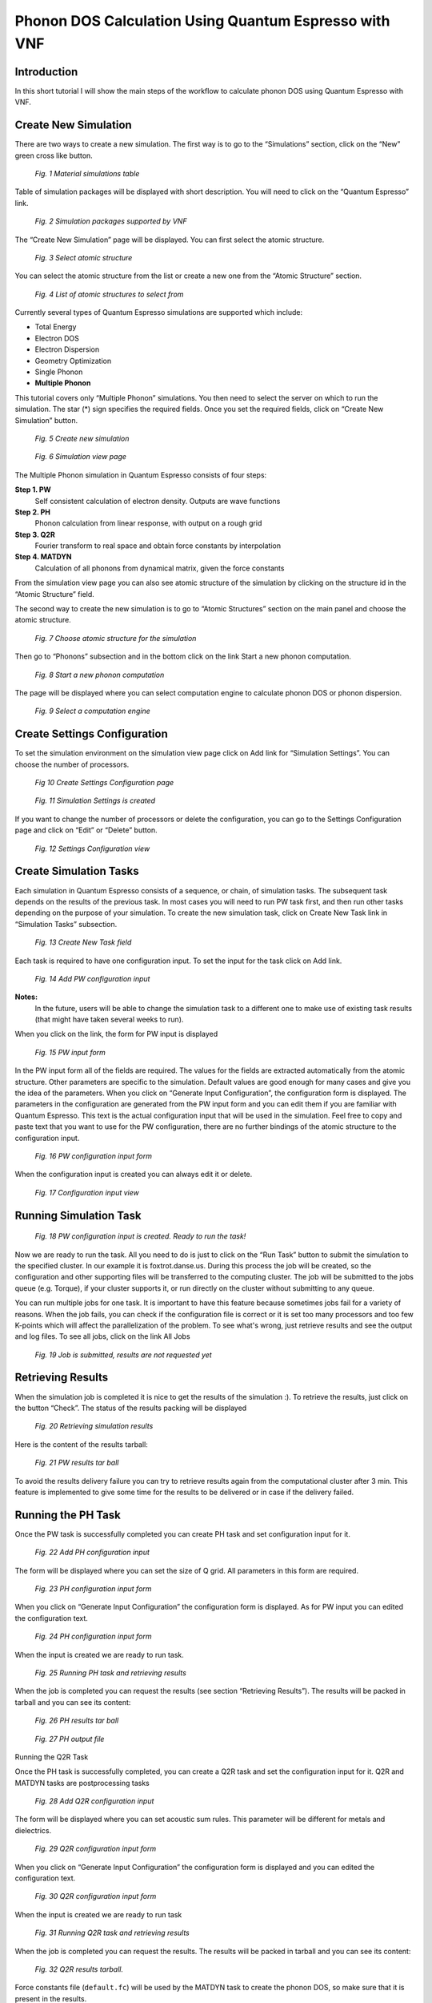 Phonon DOS Calculation Using Quantum Espresso with VNF
======================================================

Introduction
------------

In this short tutorial I will show the main steps of the workflow to calculate
phonon DOS using Quantum Espresso with VNF.

Create New Simulation
---------------------

There are two ways to create a new simulation. The first way is to go to the
“Simulations” section, click on the “New” green cross like button.


.. figure:: images/qe-phonon-dos/1.sim-table.png
   :width: 720px

   *Fig. 1 Material simulations table*

Table of simulation packages will be displayed with short description. You will
need to click on the “Quantum Espresso” link.

.. figure:: images/qe-phonon-dos/2.vnf-packages.png
   :width: 450px

   *Fig. 2 Simulation packages supported by VNF*

The “Create New Simulation” page will be displayed. You can first select the
atomic structure.

.. figure:: images/qe-phonon-dos/3.select-structure.png
   :width: 450px

   *Fig. 3 Select atomic structure*

You can select the atomic structure from the list or create a new one from the
“Atomic Structure” section.

.. figure:: images/qe-phonon-dos/4.list-structure.png
   :width: 600px

   *Fig. 4 List of atomic structures to select from*

Currently several types of Quantum Espresso simulations are supported which include:

* Total Energy
* Electron DOS
* Electron Dispersion
* Geometry Optimization
* Single Phonon
* **Multiple Phonon**

This tutorial covers only “Multiple Phonon” simulations. You then need to select
the server on which to run the simulation. The star (*) sign specifies the required
fields. Once you set the required fields, click on “Create New Simulation” button.

.. figure:: images/qe-phonon-dos/5.sim-create.png
   :width: 450px

   *Fig. 5 Create new simulation*


.. figure:: images/qe-phonon-dos/picture.png
   :width: 720px

   *Fig. 6 Simulation view page*

The Multiple Phonon simulation in Quantum Espresso consists of four steps:

**Step 1. PW**
	Self consistent calculation of electron density. Outputs are wave functions

**Step 2. PH**
	Phonon calculation from linear response, with output on a rough grid

**Step 3. Q2R**
	Fourier transform to real space and obtain force constants by interpolation

**Step 4. MATDYN**
	Calculation of all phonons from dynamical matrix, given the force constants

From the simulation view page you can also see atomic structure of the simulation
by clicking on the structure id in the “Atomic Structure” field.

The second way to create the new simulation is to go to “Atomic Structures”
section on the main panel and choose the atomic structure.

.. figure:: images/qe-phonon-dos/picture.png
   :width: 720px

   *Fig. 7 Choose atomic structure for the simulation*

Then go to “Phonons” subsection and in the bottom click on the link Start a 
new phonon computation.

.. figure:: images/qe-phonon-dos/picture.png
   :width: 720px

   *Fig. 8 Start a new phonon computation*

The page will be displayed where you can select computation engine to calculate
phonon DOS or phonon dispersion.

.. figure:: images/qe-phonon-dos/picture.png
   :width: 720px

   *Fig. 9 Select a computation engine*

Create Settings Configuration
-----------------------------

To set the simulation environment on the simulation view page click on Add link
for “Simulation Settings”. You can choose the number of processors.

.. figure:: images/qe-phonon-dos/picture.png
   :width: 720px

   *Fig 10 Create Settings Configuration page*


.. figure:: images/qe-phonon-dos/picture.png
   :width: 720px

   *Fig. 11 Simulation Settings is created*

If you want to change the number of processors or delete the configuration, you
can go to the Settings Configuration page and click on “Edit” or “Delete” button.

.. figure:: images/qe-phonon-dos/picture.png
   :width: 720px

   *Fig. 12 Settings Configuration view*

Create Simulation Tasks
-----------------------

Each simulation in Quantum Espresso consists of a sequence, or chain, of
simulation tasks. The subsequent task depends on the results of the previous task.
In most cases you will need to run PW task first, and then run other tasks
depending on the purpose of your simulation. To create the new simulation task,
click on Create New Task link in “Simulation Tasks” subsection.

.. figure:: images/qe-phonon-dos/picture.png
   :width: 720px

   *Fig. 13 Create New Task field*

Each task is required to have one configuration input. To set the input for the 
task click on Add link.

.. figure:: images/qe-phonon-dos/picture.png
   :width: 720px

   *Fig. 14 Add PW configuration input*

**Notes:**
	In the future, users will be able to change the simulation task to a 
        different one to make use of existing task results (that might have taken several 
        weeks to run). 

When you click on the link, the form for PW input is displayed

.. figure:: images/qe-phonon-dos/picture.png
   :width: 720px

   *Fig. 15 PW input form*

In the PW input form all of the fields are required. The values for the fields
are extracted automatically from the atomic structure. Other parameters are
specific to the simulation. Default values are good enough for many cases and
give you the idea of the parameters. When you click on “Generate Input Configuration”,
the configuration form is displayed. The parameters in the configuration are
generated from the PW input form and you can edit them if you are familiar with
Quantum Espresso. This text is the actual configuration input that will be used
in the simulation. Feel free to copy and paste text that you want to use for the
PW configuration, there are no further bindings of the atomic structure to the
configuration input.

.. figure:: images/qe-phonon-dos/picture.png
   :width: 720px

   *Fig. 16 PW configuration input form*

When the configuration input is created you can always edit it or delete.

.. figure:: images/qe-phonon-dos/picture.png
   :width: 720px

   *Fig. 17 Configuration input view*

Running Simulation Task
-----------------------

.. figure:: images/qe-phonon-dos/picture.png
   :width: 720px

   *Fig. 18 PW configuration input is created. Ready to run the task!*

Now we are ready to run the task. All you need to do is just to click on the 
“Run Task” button to submit the simulation to the specified cluster. In our 
example it is foxtrot.danse.us. During this process the job will be created, 
so the configuration and other supporting files will be transferred to the 
computing cluster. The job will be submitted to the jobs queue (e.g. Torque), 
if your cluster supports it, or run directly on the cluster without submitting 
to any queue. 

You can run multiple jobs for one task. It is important to have this feature 
because sometimes jobs fail for a variety of reasons. When the job fails, you 
can check if the configuration file is correct or it is set too many processors 
and too few K-points which will affect the parallelization of the problem. To 
see what's wrong, just retrieve results and see the output and log files. To 
see all jobs, click on the link All Jobs

.. figure:: images/qe-phonon-dos/picture.png
   :width: 720px

   *Fig. 19 Job is submitted, results are not requested yet*

Retrieving Results
------------------

When the simulation job is completed it is nice to get the results of the 
simulation :). To retrieve the results, just click on the button “Check”. 
The status of the results packing will be displayed

.. figure:: images/qe-phonon-dos/picture.png
   :width: 720px

   *Fig. 20 Retrieving simulation results*

Here is the content of the results tarball:

.. figure:: images/qe-phonon-dos/picture.png
   :width: 720px

   *Fig. 21 PW results tar ball*

To avoid the results delivery failure you can try to retrieve results again from 
the computational cluster after 3 min. This feature is implemented to give some 
time for the results to be delivered or in case if the delivery failed.

Running the PH Task
-------------------

Once the PW task is successfully completed you can create PH task and set
configuration input for it.

.. figure:: images/qe-phonon-dos/picture.png
   :width: 720px

   *Fig. 22 Add PH configuration input*

The form will be displayed where you can set the size of Q grid. All parameters 
in this form are required.

.. figure:: images/qe-phonon-dos/picture.png
   :width: 720px

   *Fig. 23 PH configuration input form*

When you click on “Generate Input Configuration” the configuration form is displayed.
As for PW input you can edited the configuration text.

.. figure:: images/qe-phonon-dos/picture.png
   :width: 720px

   *Fig. 24 PH configuration input form*

When the input is created we are ready to run task.

.. figure:: images/qe-phonon-dos/picture.png
   :width: 720px

   *Fig. 25 Running PH task and retrieving results*

When the job is completed you can request the results (see section “Retrieving
Results”). The results will be packed in tarball and you can see its content:

.. figure:: images/qe-phonon-dos/picture.png
   :width: 720px

   *Fig. 26 PH results tar ball*


.. figure:: images/qe-phonon-dos/picture.png
   :width: 720px

   *Fig. 27 PH output file*

Running the Q2R Task

Once the PH task is successfully completed, you can create a Q2R task and set 
the configuration input for it. Q2R and MATDYN tasks are postprocessing tasks

.. figure:: images/qe-phonon-dos/picture.png
   :width: 720px

   *Fig. 28 Add Q2R configuration input*

The form will be displayed where you can set acoustic sum rules. This parameter 
will be different for metals and dielectrics.

.. figure:: images/qe-phonon-dos/picture.png
   :width: 720px

   *Fig. 29 Q2R configuration input form*

When you click on “Generate Input Configuration” the configuration form is
displayed and you can edited the configuration text.

.. figure:: images/qe-phonon-dos/picture.png
   :width: 720px

   *Fig. 30 Q2R configuration input form*

When the input is created we are ready to run task

.. figure:: images/qe-phonon-dos/picture.png
   :width: 720px

   *Fig. 31 Running Q2R task and retrieving results*

When the job is completed you can request the results. The results will be packed 
in tarball and you can see its content:

.. figure:: images/qe-phonon-dos/picture.png
   :width: 720px

   *Fig. 32 Q2R results tarball.*

Force constants file (``default.fc``) will be used by the MATDYN task to create
the phonon DOS, so make sure that it is present in the results.

Running the MATDYN Task
-----------------------

Once the Q2R task is successfully completed, and has created a force constants
file default.fc you can create a MATDYN task and set the configuration input for it.

.. figure:: images/qe-phonon-dos/picture.png
   :width: 720px

   *Fig. 33 Add MATDYN configuration input*

Here you can have two options:

* Phonon Density of States (DOS)
* Phonons on Grid

For purpose of this tutorial we will pick the “Phonon Density of States”.

.. figure:: images/qe-phonon-dos/picture.png
   :width: 720px

   *Fig. 34 Phonon Density of States*

The form will be displayed where you can set size of the uniform Q-point grid.

.. figure:: images/qe-phonon-dos/picture.png
   :width: 720px

   *Fig. 35 MATDYN configuration input form for setting Q-point grid*

When you click on “Generate Input Configuration” the configuration form is
displayed and you can edited the configuration text.

.. figure:: images/qe-phonon-dos/picture.png
   :width: 720px

   *Fig. 36 MATDYN configuration input form*

When the input is created we are ready to run task.

.. figure:: images/qe-phonon-dos/picture.png
   :width: 720px

   *Fig. 37 Running MATDYN task and retrieving results*

When the job is completed you can request the results. The results will be
packed in tarball and you can see its content:

.. figure:: images/qe-phonon-dos/picture.png
   :width: 720px

   Fig. 38 MATDYN results tar ball with phonon DOS file (``matdyn.dos``).

At this point we received phonon DOS (``matdyn.dos``) that can later be used to draw a plot.

Results Analysis
----------------

For analysis of the results, we implemented a basic interface that allows you to
display relevant information for the simulation. The alternative way will be to
get the results tarballs retrieved for each of the tasks and use your favorite
tools to analyze data. To do our results analysis of simulation, click on “Analyze”
button.

.. figure:: images/qe-phonon-dos/picture.png
   :width: 720px

   *Fig. 39 Simulation view after all of the tasks are completed. Time to analyze results!*

The Results panel will displayed that consists of two parts:

* Electron System
* Phonon System

Electron-phonon calculation is not supported on VNF at this time. On the results
panel we can see the “Phonon DOS” plot that we have generated data for recently.
To see the phonon DOS on the atomic structures page, you need to create the phonon
DOS explicitly on the results page by clicking on “Create Phonon DOS” button.
Clicking this button will convert matdyn.dos to IDS (Inelastic Data Storage) format.

.. figure:: images/qe-phonon-dos/picture.png
   :width: 720px

   *Fig. 40 Results view page*

Wuala! The phonon DOS is created! Go to the simulation view page and click on the
link for the Atomic Structure field. In the subsection “Phonons” you will see the
plot for density of states (DOS).

.. figure:: images/qe-phonon-dos/picture.png
   :width: 720px

   *Fig. 41 Phonon DOS on the Atomic Structures page*


